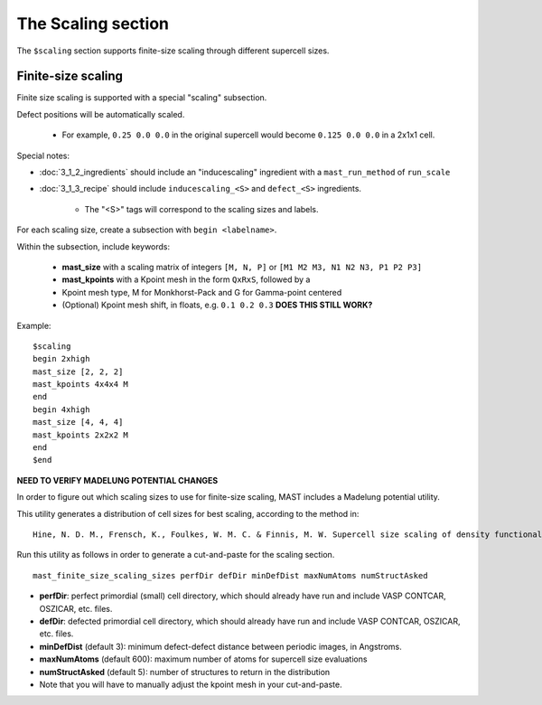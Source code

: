 *****************************
The Scaling section
*****************************

The ``$scaling`` section supports finite-size scaling through different supercell sizes. 

================================
Finite-size scaling
================================
Finite size scaling is supported with a special "scaling" subsection.

Defect positions will be automatically scaled.

    * For example, ``0.25 0.0 0.0`` in the original supercell would become ``0.125 0.0 0.0`` in a 2x1x1 cell. 

Special notes:

*  :doc:`3_1_2_ingredients` should include an "inducescaling" ingredient with a ``mast_run_method`` of ``run_scale``

*  :doc:`3_1_3_recipe` should include ``inducescaling_<S>`` and ``defect_<S>`` ingredients.

    *  The "<S>" tags will correspond to the scaling sizes and labels.

For each scaling size, create a subsection with ``begin <labelname>``.

Within the subsection, include keywords:

    * **mast_size** with a scaling matrix of integers ``[M, N, P]`` or ``[M1 M2 M3, N1 N2 N3, P1 P2 P3]``
    
    * **mast_kpoints** with a Kpoint mesh in the form ``QxRxS``, followed by a 

    * Kpoint mesh type, M for Monkhorst-Pack and G for Gamma-point centered

    * (Optional) Kpoint mesh shift, in floats, e.g. ``0.1 0.2 0.3`` **DOES THIS STILL WORK?**

Example::
 
    $scaling
    begin 2xhigh
    mast_size [2, 2, 2]
    mast_kpoints 4x4x4 M
    end
    begin 4xhigh
    mast_size [4, 4, 4]
    mast_kpoints 2x2x2 M
    end
    $end

**NEED TO VERIFY MADELUNG POTENTIAL CHANGES**

In order to figure out which scaling sizes to use for finite-size scaling, MAST includes a Madelung potential utility.

This utility generates a distribution of cell sizes for best scaling, according to the method in::

    Hine, N. D. M., Frensch, K., Foulkes, W. M. C. & Finnis, M. W. Supercell size scaling of density functional theory formation energies of charged defects. Physical Review B 79, 13, doi:10.1103/PhysRevB.79.024112 (2009).

Run this utility as follows in order to generate a cut-and-paste for the scaling section. ::

    mast_finite_size_scaling_sizes perfDir defDir minDefDist maxNumAtoms numStructAsked

* **perfDir**: perfect primordial (small) cell directory, which should already have run and include VASP CONTCAR, OSZICAR, etc. files.

* **defDir**: defected primordial cell directory, which should already have run and include VASP CONTCAR, OSZICAR, etc. files.

* **minDefDist** (default 3): minimum defect-defect distance between periodic images, in Angstroms.

* **maxNumAtoms** (default 600): maximum number of atoms for supercell size evaluations

* **numStructAsked** (default 5): number of structures to return in the distribution 

* Note that you will have to manually adjust the kpoint mesh in your cut-and-paste.

